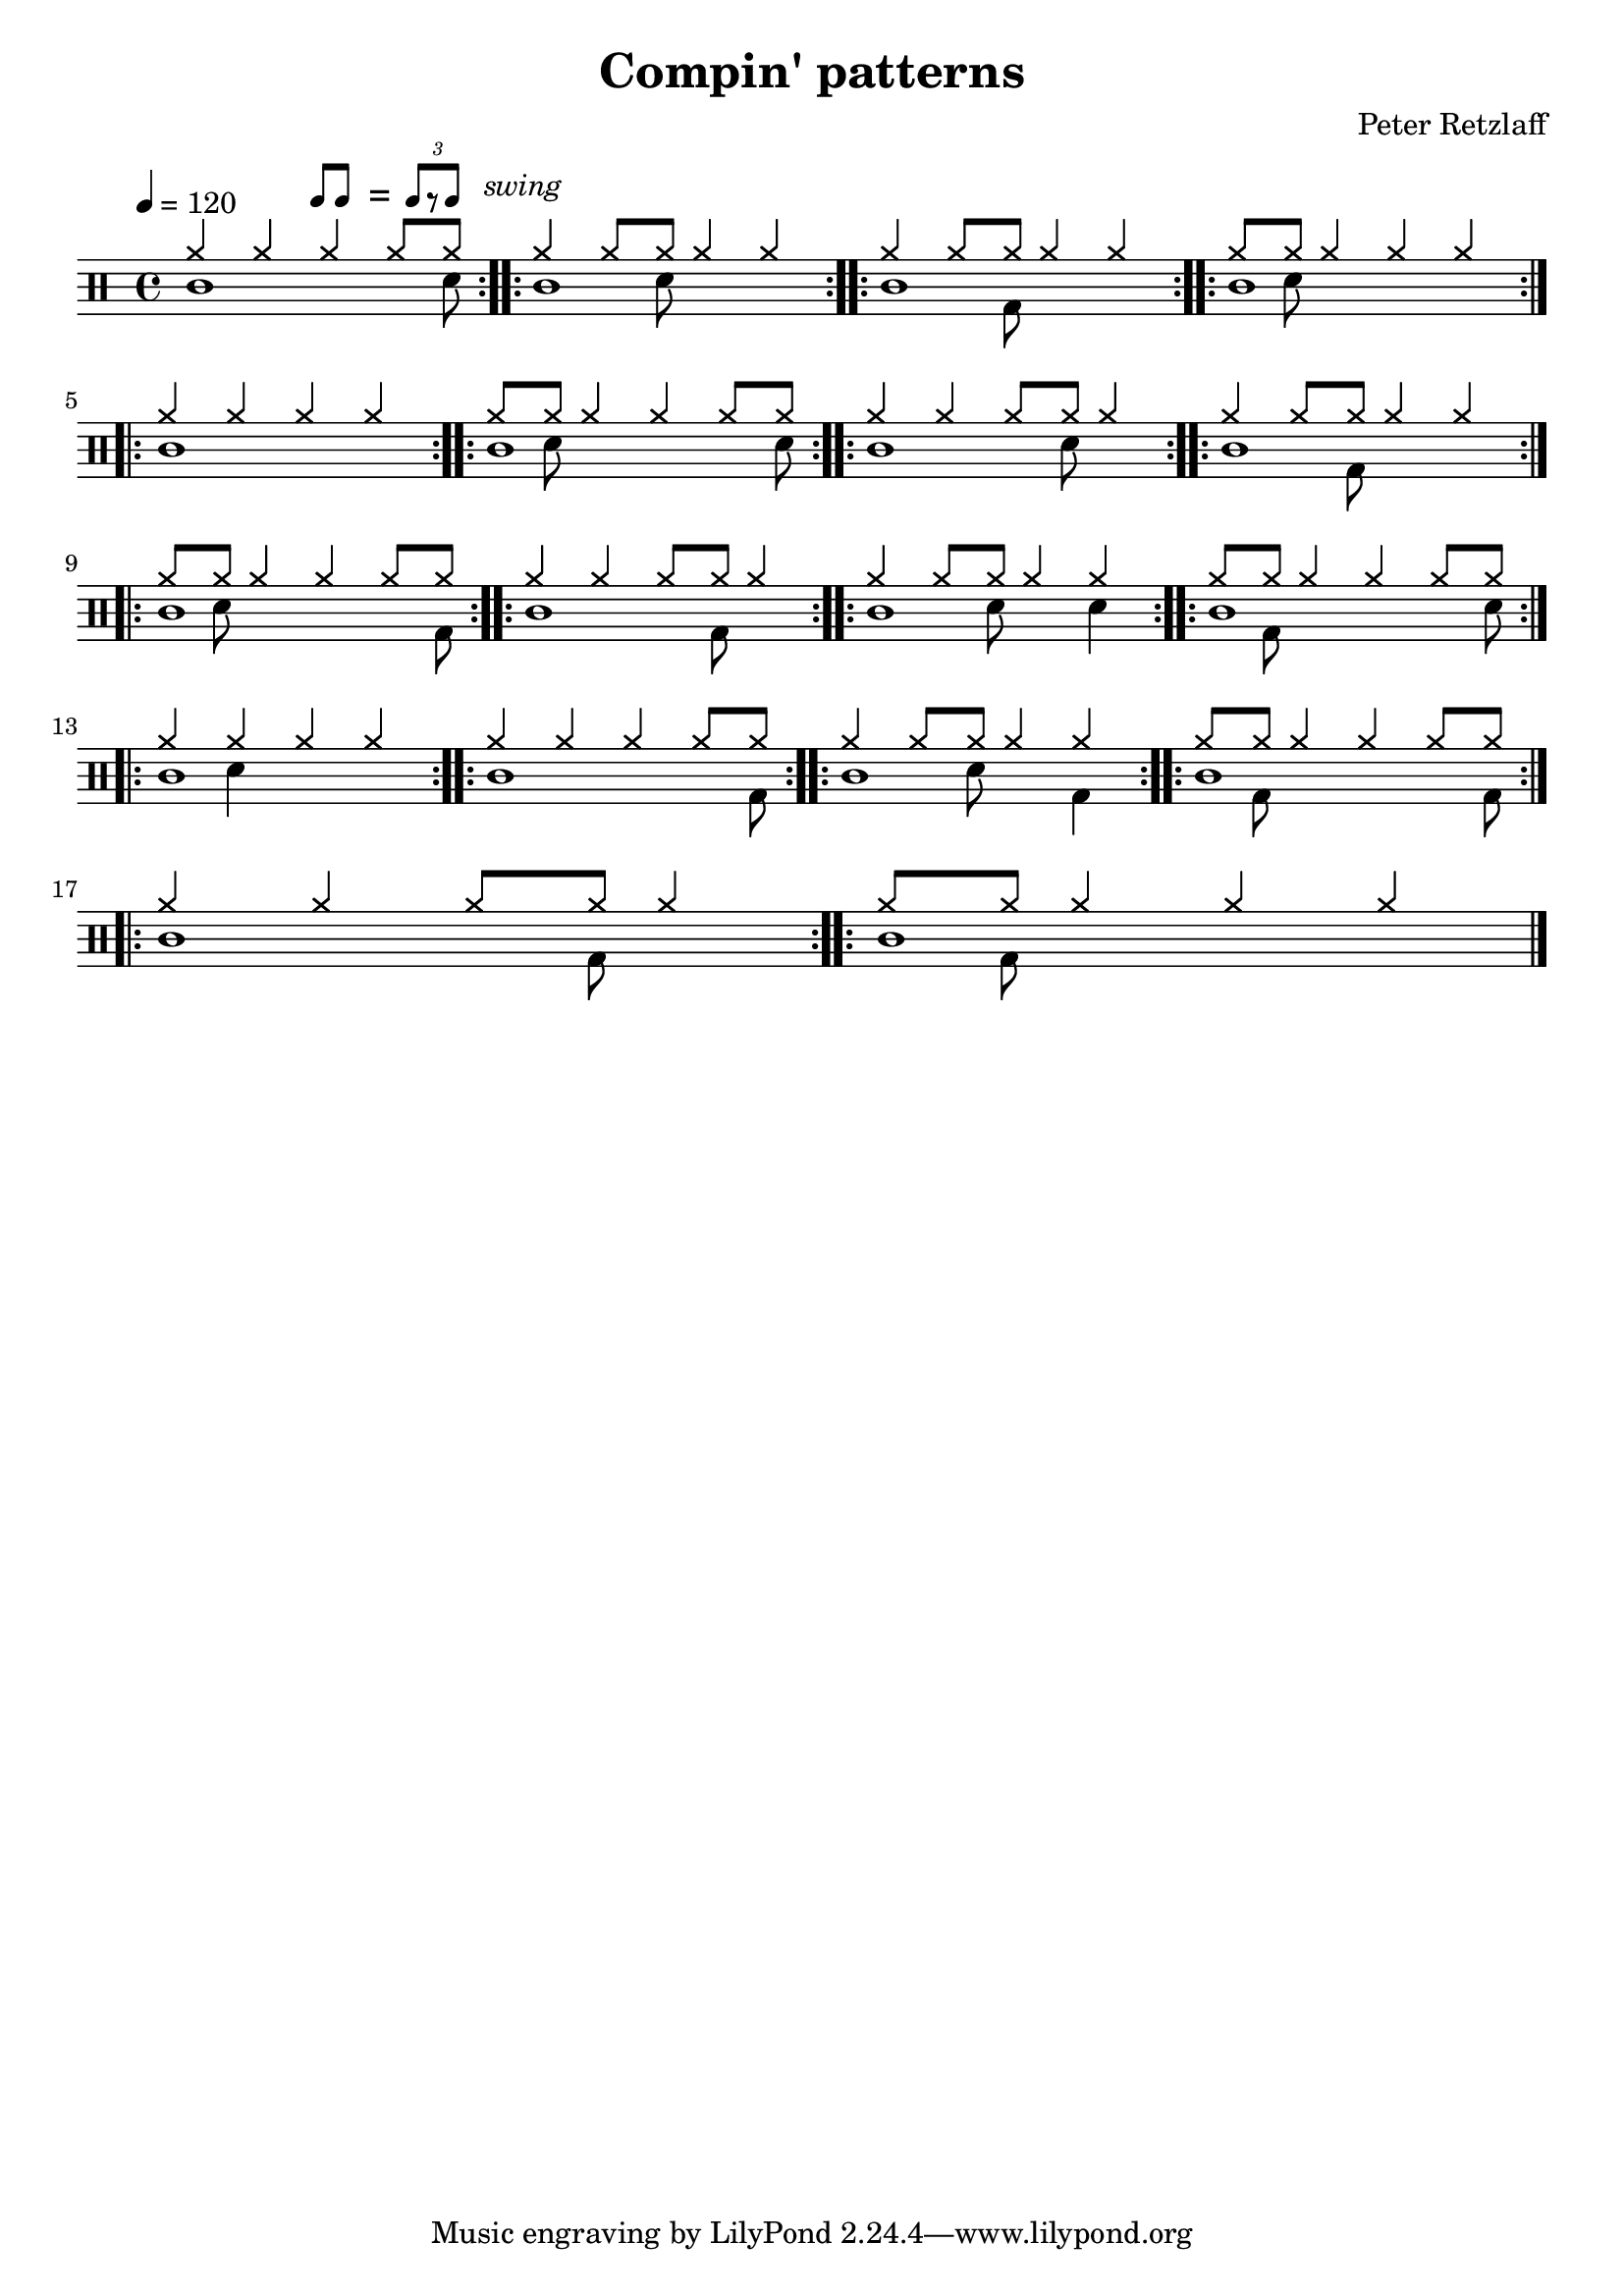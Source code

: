 \version "2.18.2"

\layout {
	indent = 0
}

\header
{
	title="Compin' patterns"
	composer="Peter Retzlaff"
}


ticktock = \drums {
	\tempo 4=120

	\drummode {
		hiwoodblock 4 lowoodblock lowoodblock lowoodblock
	}
}


reps = 4

main = \drummode
{
	<<
		\new DrumVoice {
			\voiceOne
			\repeat volta \reps { cymr4 cymr4 cymr4 \scaleDurations 2/3 { cymr8*2 cymr8} } %4
			\repeat volta \reps { cymr4 \scaleDurations 2/3 { cymr8*2 cymr8} cymr4 cymr4 }
			\repeat volta \reps { cymr4 \scaleDurations 2/3 { cymr8*2 cymr8} cymr4 cymr4 }
			\repeat volta \reps { \scaleDurations 2/3 { cymr8*2 cymr8} cymr4 cymr4 cymr4 } %1
			\break
			
			\repeat volta \reps { cymr4 cymr4 cymr4 cymr4 }
			\repeat volta \reps { \scaleDurations 2/3 { cymr8*2 cymr8} cymr4 cymr4 \scaleDurations 2/3 { cymr8*2 cymr8} } %14
			\repeat volta \reps { cymr4 cymr4 \scaleDurations 2/3 { cymr8*2 cymr8} cymr4 } %3
			\repeat volta \reps { cymr4 \scaleDurations 2/3 { cymr8*2 cymr8} cymr4 cymr4 } %2
			\break
			
			\repeat volta \reps { \scaleDurations 2/3 { cymr8*2 cymr8} cymr4 cymr4 \scaleDurations 2/3 { cymr8*2 cymr8} } %14
			\repeat volta \reps { cymr4 cymr4 \scaleDurations 2/3 { cymr8*2 cymr8} cymr4 }
			\repeat volta \reps { cymr4 \scaleDurations 2/3 { cymr8*2 cymr8} cymr4 cymr4 }
			\repeat volta \reps { \scaleDurations 2/3 { cymr8*2 cymr8} cymr4 cymr4 \scaleDurations 2/3 { cymr8*2 cymr8} } %14
			\break

			\repeat volta \reps { cymr4 cymr4 cymr4 cymr4 } %0
			\repeat volta \reps { cymr4 cymr4 cymr4 \scaleDurations 2/3 { cymr8*2 cymr8} } %4
			\repeat volta \reps { cymr4 \scaleDurations 2/3 { cymr8*2 cymr8} cymr4 cymr4 } %2
			\repeat volta \reps { \scaleDurations 2/3 { cymr8*2 cymr8} cymr4 cymr4 \scaleDurations 2/3 { cymr8*2 cymr8} } %14
			\break

			\repeat volta \reps { cymr4 cymr4 \scaleDurations 2/3 { cymr8*2 cymr8} cymr4 } %3
			\repeat volta \reps { \scaleDurations 2/3 { cymr8*2 cymr8} cymr4 cymr4 cymr4 } %1
		}
		
		\new DrumVoice {
			\voiceTwo
%			\hideNotes
 

			\repeat unfold 18 { \repeat volta \reps { hiwoodblock1 } }
%			\unHideNotes
		}

		\new DrumVoice {
			\voiceFour
			\repeat volta \reps { s4 s4 s4 \scaleDurations 2/3 { s8*2 sn8} } %4
			\repeat volta \reps { s4 \scaleDurations 2/3 { s8*2 sn8} s4 s4 }
			\repeat volta \reps { s4 \scaleDurations 2/3 { s8*2 bd8} s4 s4 }
			\repeat volta \reps { \scaleDurations 2/3 { s8*2 sn8} s4 s4 s4 } %1
			
			\repeat volta \reps { s1 }
			\repeat volta \reps { \scaleDurations 2/3 { s8*2 sn8} s4 s4 \scaleDurations 2/3 { s8*2 sn8} } %14
			\repeat volta \reps { s4 s4 \scaleDurations 2/3 { s8*2 sn8} s4 } %3
			\repeat volta \reps { s4 \scaleDurations 2/3 { s8*2 bd8} s4 s4 }
			
			\repeat volta \reps { \scaleDurations 2/3 { s8*2 sn8} s4 s4 \scaleDurations 2/3 { s8*2 bd8} } %14
			\repeat volta \reps { s4 s4 \scaleDurations 2/3 { s8*2 bd8} s4 }
			\repeat volta \reps { s4 \scaleDurations 2/3 { s8*2 sn8} s4 sn4 }
			\repeat volta \reps { \scaleDurations 2/3 { s8*2 bd8} s4 s4 \scaleDurations 2/3 { s8*2 sn8} } %14

			\repeat volta \reps { s4 sn4 s4 s4 }
			\repeat volta \reps { s4 s4 s4 \scaleDurations 2/3 { s8*2 bd8} } %4
			\repeat volta \reps { s4 \scaleDurations 2/3 { s8*2 sn8} s4 bd4 }
			\repeat volta \reps { \scaleDurations 2/3 { s8*2 bd8} s4 s4 \scaleDurations 2/3 { s8*2 bd8} } %14

			\repeat volta \reps { s4 s4 \scaleDurations 2/3 { s8*2 bd8} s4 } %3
			\repeat volta \reps { \scaleDurations 2/3 { s8*2 bd8} s4 s4 s4 } %1
		}
	>>
}


swing = \mark \markup {
	\hspace #15
	\line \general-align #Y #DOWN { \score {
	\new Staff \with {
		fontSize = #-2
		\override StaffSymbol #'line-count = #0
		\override VerticalAxisGroup #'Y-extent = #'(0 . 0)
	}
	\relative {
		\stemUp
		\override Score.SpacingSpanner
			#'common-shortest-duration = #(ly:make-moment 3 16)
		\override Beam #'positions = #'(2.5 . 2.5)
		b'8[ b8]
	}
	\layout {
		ragged-right= ##t
		indent = 0
		\context {
		\Staff \remove "Clef_engraver"
		\remove "Time_signature_engraver" }
	}} " ="
	\score { \new Staff \with {
		fontSize = #-2
		\override StaffSymbol #'line-count = #0
		\override VerticalAxisGroup #'Y-extent = #'(0 . 0)
	}
	\relative {
		\stemUp
		\override Score.SpacingSpanner
			#'common-shortest-duration = #(ly:make-moment 3 16)
		\override Beam #'positions = #'(2.5 . 2.5)
		\times 2/3 { b'8[ r b8] }
	}
	\layout {
		ragged-right= ##t
		indent = 0
		\context {
			\Staff
			\remove "Clef_engraver"
			\remove "Time_signature_engraver" }
		}}
	\fontsize #-2
	\italic { "  swing" }
	}
}



song =
\drums
{
	\tempo 4=120

	\swing

	\main
	\break

	\bar "|."
}

% Layout
\score
{
	\song

	\layout
	{
%    \set countPercentRepeats = ##t
%    \set repeatCountVisibility = #(every-nth-repeat-count-visible 1)
	}
}

% MIDI
% Unfolded repeats are required for MIDI when using multiple voices
\score
{
	\unfoldRepeats
	{
		\ticktock
		\song
	}
	\midi { }
}